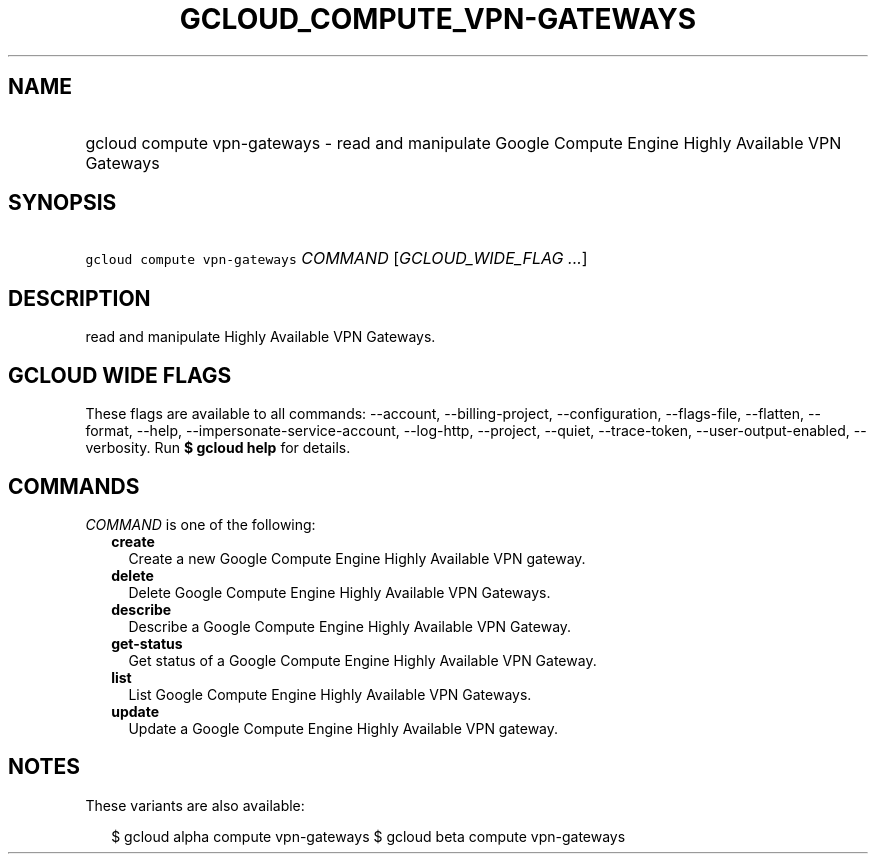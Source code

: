
.TH "GCLOUD_COMPUTE_VPN\-GATEWAYS" 1



.SH "NAME"
.HP
gcloud compute vpn\-gateways \- read and manipulate Google Compute Engine Highly Available VPN Gateways



.SH "SYNOPSIS"
.HP
\f5gcloud compute vpn\-gateways\fR \fICOMMAND\fR [\fIGCLOUD_WIDE_FLAG\ ...\fR]



.SH "DESCRIPTION"

read and manipulate Highly Available VPN Gateways.



.SH "GCLOUD WIDE FLAGS"

These flags are available to all commands: \-\-account, \-\-billing\-project,
\-\-configuration, \-\-flags\-file, \-\-flatten, \-\-format, \-\-help,
\-\-impersonate\-service\-account, \-\-log\-http, \-\-project, \-\-quiet,
\-\-trace\-token, \-\-user\-output\-enabled, \-\-verbosity. Run \fB$ gcloud
help\fR for details.



.SH "COMMANDS"

\f5\fICOMMAND\fR\fR is one of the following:

.RS 2m
.TP 2m
\fBcreate\fR
Create a new Google Compute Engine Highly Available VPN gateway.

.TP 2m
\fBdelete\fR
Delete Google Compute Engine Highly Available VPN Gateways.

.TP 2m
\fBdescribe\fR
Describe a Google Compute Engine Highly Available VPN Gateway.

.TP 2m
\fBget\-status\fR
Get status of a Google Compute Engine Highly Available VPN Gateway.

.TP 2m
\fBlist\fR
List Google Compute Engine Highly Available VPN Gateways.

.TP 2m
\fBupdate\fR
Update a Google Compute Engine Highly Available VPN gateway.


.RE
.sp

.SH "NOTES"

These variants are also available:

.RS 2m
$ gcloud alpha compute vpn\-gateways
$ gcloud beta compute vpn\-gateways
.RE

